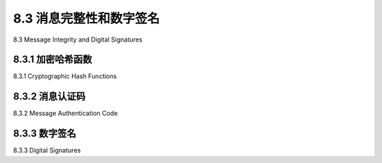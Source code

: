 .. _c8.3:

8.3 消息完整性和数字签名
==========================================================================
8.3 Message Integrity and Digital Signatures

.. tab:: 中文

.. tab:: 英文

8.3.1 加密哈希函数
----------------------------------------------------------------------------------
8.3.1 Cryptographic Hash Functions

.. tab:: 中文

.. tab:: 英文

8.3.2 消息认证码
----------------------------------------------------------------------------------
8.3.2 Message Authentication Code

.. tab:: 中文

.. tab:: 英文

8.3.3 数字签名
----------------------------------------------------------------------------------
8.3.3 Digital Signatures

.. tab:: 中文

.. tab:: 英文



